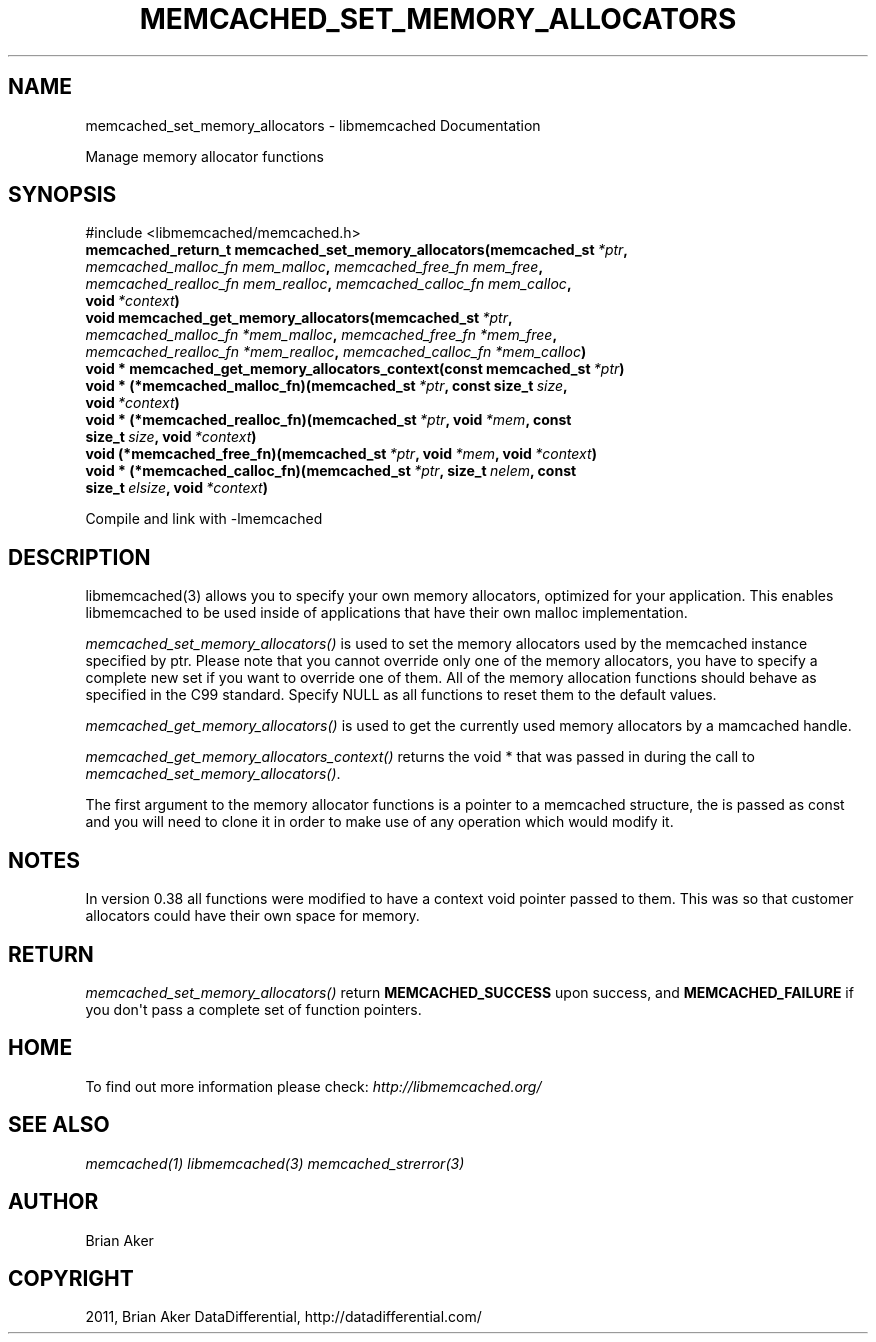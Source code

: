 .TH "MEMCACHED_SET_MEMORY_ALLOCATORS" "3" "April 28, 2012" "1.0.7" "libmemcached"
.SH NAME
memcached_set_memory_allocators \- libmemcached Documentation
.
.nr rst2man-indent-level 0
.
.de1 rstReportMargin
\\$1 \\n[an-margin]
level \\n[rst2man-indent-level]
level margin: \\n[rst2man-indent\\n[rst2man-indent-level]]
-
\\n[rst2man-indent0]
\\n[rst2man-indent1]
\\n[rst2man-indent2]
..
.de1 INDENT
.\" .rstReportMargin pre:
. RS \\$1
. nr rst2man-indent\\n[rst2man-indent-level] \\n[an-margin]
. nr rst2man-indent-level +1
.\" .rstReportMargin post:
..
.de UNINDENT
. RE
.\" indent \\n[an-margin]
.\" old: \\n[rst2man-indent\\n[rst2man-indent-level]]
.nr rst2man-indent-level -1
.\" new: \\n[rst2man-indent\\n[rst2man-indent-level]]
.in \\n[rst2man-indent\\n[rst2man-indent-level]]u
..
.\" Man page generated from reStructeredText.
.
.sp
Manage memory allocator functions
.SH SYNOPSIS
.sp
#include <libmemcached/memcached.h>
.INDENT 0.0
.TP
.B memcached_return_t memcached_set_memory_allocators(memcached_st\fI\ *ptr\fP, \fI\%memcached_malloc_fn\fP\fI\ mem_malloc\fP, \fI\%memcached_free_fn\fP\fI\ mem_free\fP, \fI\%memcached_realloc_fn\fP\fI\ mem_realloc\fP, \fI\%memcached_calloc_fn\fP\fI\ mem_calloc\fP, void\fI\ *context\fP)
.UNINDENT
.INDENT 0.0
.TP
.B void memcached_get_memory_allocators(memcached_st\fI\ *ptr\fP, \fI\%memcached_malloc_fn\fP\fI\ *mem_malloc\fP, \fI\%memcached_free_fn\fP\fI\ *mem_free\fP, \fI\%memcached_realloc_fn\fP\fI\ *mem_realloc\fP, \fI\%memcached_calloc_fn\fP\fI\ *mem_calloc\fP)
.UNINDENT
.INDENT 0.0
.TP
.B void * memcached_get_memory_allocators_context(const memcached_st\fI\ *ptr\fP)
.UNINDENT
.INDENT 0.0
.TP
.B void * (*memcached_malloc_fn)(memcached_st\fI\ *ptr\fP, const size_t\fI\ size\fP, void\fI\ *context\fP)
.UNINDENT
.INDENT 0.0
.TP
.B void * (*memcached_realloc_fn)(memcached_st\fI\ *ptr\fP, void\fI\ *mem\fP, const size_t\fI\ size\fP, void\fI\ *context\fP)
.UNINDENT
.INDENT 0.0
.TP
.B void (*memcached_free_fn)(memcached_st\fI\ *ptr\fP, void\fI\ *mem\fP, void\fI\ *context\fP)
.UNINDENT
.INDENT 0.0
.TP
.B void * (*memcached_calloc_fn)(memcached_st\fI\ *ptr\fP, size_t\fI\ nelem\fP, const size_t\fI\ elsize\fP, void\fI\ *context\fP)
.UNINDENT
.sp
Compile and link with \-lmemcached
.SH DESCRIPTION
.sp
libmemcached(3) allows you to specify your own memory allocators, optimized
for your application. This enables libmemcached to be used inside of applications that have their own malloc implementation.
.sp
\fI\%memcached_set_memory_allocators()\fP is used to set the memory
allocators used by the memcached instance specified by ptr. Please note that
you cannot override only one of the memory allocators, you have to specify a
complete new set if you want to override one of them. All of the memory
allocation functions should behave as specified in the C99 standard. Specify
NULL as all functions to reset them to the default values.
.sp
\fI\%memcached_get_memory_allocators()\fP is used to get the currently used
memory allocators by a mamcached handle.
.sp
\fI\%memcached_get_memory_allocators_context()\fP returns the void * that
was passed in during the call to \fI\%memcached_set_memory_allocators()\fP.
.sp
The first argument to the memory allocator functions is a pointer to a
memcached structure, the is passed as const and you will need to clone
it in order to make use of any operation which would modify it.
.SH NOTES
.sp
In version 0.38 all functions were modified to have a context void pointer
passed to them. This was so that customer allocators could have their
own space for memory.
.SH RETURN
.sp
\fI\%memcached_set_memory_allocators()\fP return \fBMEMCACHED_SUCCESS\fP
upon success, and \fBMEMCACHED_FAILURE\fP if you don\(aqt pass a complete set
of function pointers.
.SH HOME
.sp
To find out more information please check:
\fI\%http://libmemcached.org/\fP
.SH SEE ALSO
.sp
\fImemcached(1)\fP \fIlibmemcached(3)\fP \fImemcached_strerror(3)\fP
.SH AUTHOR
Brian Aker
.SH COPYRIGHT
2011, Brian Aker DataDifferential, http://datadifferential.com/
.\" Generated by docutils manpage writer.
.\" 
.
